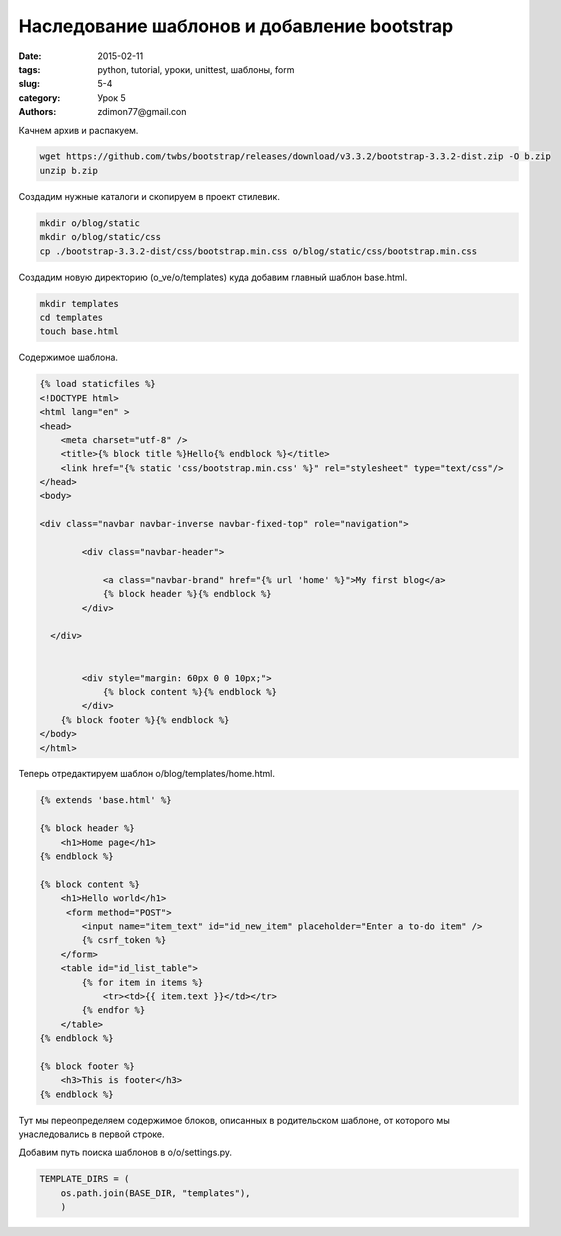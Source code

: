 Наследование шаблонов и добавление bootstrap
############################################

:date: 2015-02-11 
:tags: python, tutorial, уроки, unittest, шаблоны, form
:slug: 5-4
:category: Урок 5
:authors: zdimon77@gmail.con

Качнем архив и распакуем.

.. code-block:: bash

    wget https://github.com/twbs/bootstrap/releases/download/v3.3.2/bootstrap-3.3.2-dist.zip -O b.zip
    unzip b.zip

Создадим нужные каталоги и скопируем в проект стилевик.

.. code-block:: bash

    mkdir o/blog/static
    mkdir o/blog/static/css
    cp ./bootstrap-3.3.2-dist/css/bootstrap.min.css o/blog/static/css/bootstrap.min.css

Создадим новую директорию (o_ve/o/templates) куда добавим главный шаблон base.html.

.. code-block:: bash

    mkdir templates
    cd templates
    touch base.html

Содержимое шаблона.

.. code-block:: html

    {% load staticfiles %}
    <!DOCTYPE html>
    <html lang="en" >
    <head>
        <meta charset="utf-8" />
        <title>{% block title %}Hello{% endblock %}</title>
        <link href="{% static 'css/bootstrap.min.css' %}" rel="stylesheet" type="text/css"/>
    </head>
    <body>

    <div class="navbar navbar-inverse navbar-fixed-top" role="navigation">

            <div class="navbar-header">

                <a class="navbar-brand" href="{% url 'home' %}">My first blog</a>
                {% block header %}{% endblock %}
            </div>

      </div>


            <div style="margin: 60px 0 0 10px;">
                {% block content %}{% endblock %}
            </div>
        {% block footer %}{% endblock %}
    </body>
    </html>


Теперь отредактируем шаблон o/blog/templates/home.html.


.. code-block:: html


    {% extends 'base.html' %}

    {% block header %}
        <h1>Home page</h1>
    {% endblock %}

    {% block content %}
        <h1>Hello world</h1>
         <form method="POST">
            <input name="item_text" id="id_new_item" placeholder="Enter a to-do item" />
            {% csrf_token %}
        </form>
        <table id="id_list_table">
            {% for item in items %}
                <tr><td>{{ item.text }}</td></tr>
            {% endfor %}
        </table>
    {% endblock %}

    {% block footer %}
        <h3>This is footer</h3>
    {% endblock %}

Тут мы переопределяем содержимое блоков, описанных в родительском шаблоне, от которого мы унаследовались в первой строке.


Добавим путь поиска шаблонов в o/o/settings.py.


.. code-block:: python

    TEMPLATE_DIRS = (
        os.path.join(BASE_DIR, "templates"),
        )


